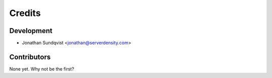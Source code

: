 =======
Credits
=======

Development
-----------

* Jonathan Sundqvist <jonathan@serverdensity.com>

Contributors
------------

None yet. Why not be the first?
